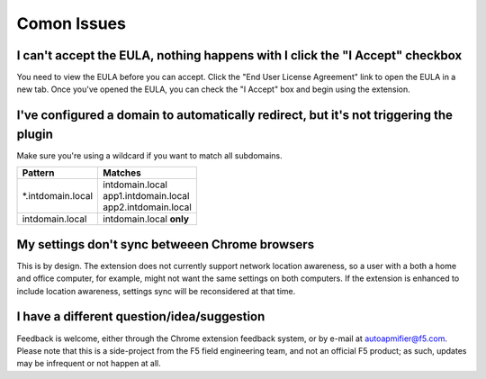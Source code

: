 Comon Issues
============

I can't accept the EULA, nothing happens with I click the "I Accept" checkbox
-----------------------------------------------------------------------------
You need to view the EULA before you can accept. Click the
"End User License Agreement" link to open the EULA in a new tab. Once you've
opened the EULA, you can check the "I Accept" box and begin using
the extension.

I've configured a domain to automatically redirect, but it's not triggering the plugin
--------------------------------------------------------------------------------------
Make sure you're using a wildcard if you want to match all subdomains.


+-------------------+---------------------------+
| Pattern           | Matches                   |
+===================+===========================+
| \*.intdomain.local| | intdomain.local         |
|                   | | app1.intdomain.local    |
|                   | | app2.intdomain.local    |
+-------------------+---------------------------+
| intdomain.local   | | intdomain.local **only**|
+-------------------+---------------------------+

My settings don't sync betweeen Chrome browsers
-----------------------------------------------

This is by design. The extension does not currently support network location
awareness, so a user with a both a home and office computer, for example, might
not want the same settings on both computers. If the extension is enhanced to
include location awareness, settings sync will be reconsidered at that time.

I have a different question/idea/suggestion
-------------------------------------------

Feedback is welcome, either through the Chrome extension feedback system, or by
e-mail at autoapmifier@f5.com. Please note that
this is a side-project from the F5 field engineering team, and not an official 
F5 product; as such, updates may be infrequent or not happen at all.